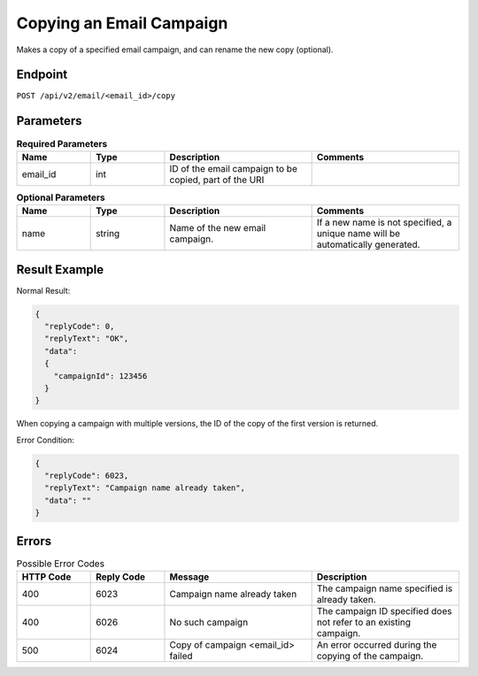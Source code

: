 Copying an Email Campaign
=========================

Makes a copy of a specified email campaign, and can rename the new copy (optional).

Endpoint
--------

``POST /api/v2/email/<email_id>/copy``

Parameters
----------

.. list-table:: **Required Parameters**
   :header-rows: 1
   :widths: 20 20 40 40

   * - Name
     - Type
     - Description
     - Comments
   * - email_id
     - int
     - ID of the email campaign to be copied, part of the URI
     -

.. list-table:: **Optional Parameters**
   :header-rows: 1
   :widths: 20 20 40 40

   * - Name
     - Type
     - Description
     - Comments
   * - name
     - string
     - Name of the new email campaign. 
     - If a new name is not specified, a unique name will be automatically generated.

Result Example
--------------

Normal Result:

.. code-block:: json

   {
     "replyCode": 0,
     "replyText": "OK",
     "data":
     {
       "campaignId": 123456
     }
   }

When copying a campaign with multiple versions, the ID of the copy of the first version is returned.

Error Condition:

.. code-block:: json

   {
     "replyCode": 6023,
     "replyText": "Campaign name already taken",
     "data": ""
   }

Errors
------

.. list-table:: Possible Error Codes
   :header-rows: 1
   :widths: 20 20 40 40

   * - HTTP Code
     - Reply Code
     - Message
     - Description
   * - 400
     - 6023
     - Campaign name already taken
     - The campaign name specified is already taken.
   * - 400
     - 6026
     - No such campaign
     - The campaign ID specified does not refer to an existing campaign.
   * - 500
     - 6024
     - Copy of campaign <email_id> failed
     - An error occurred during the copying of the campaign.

